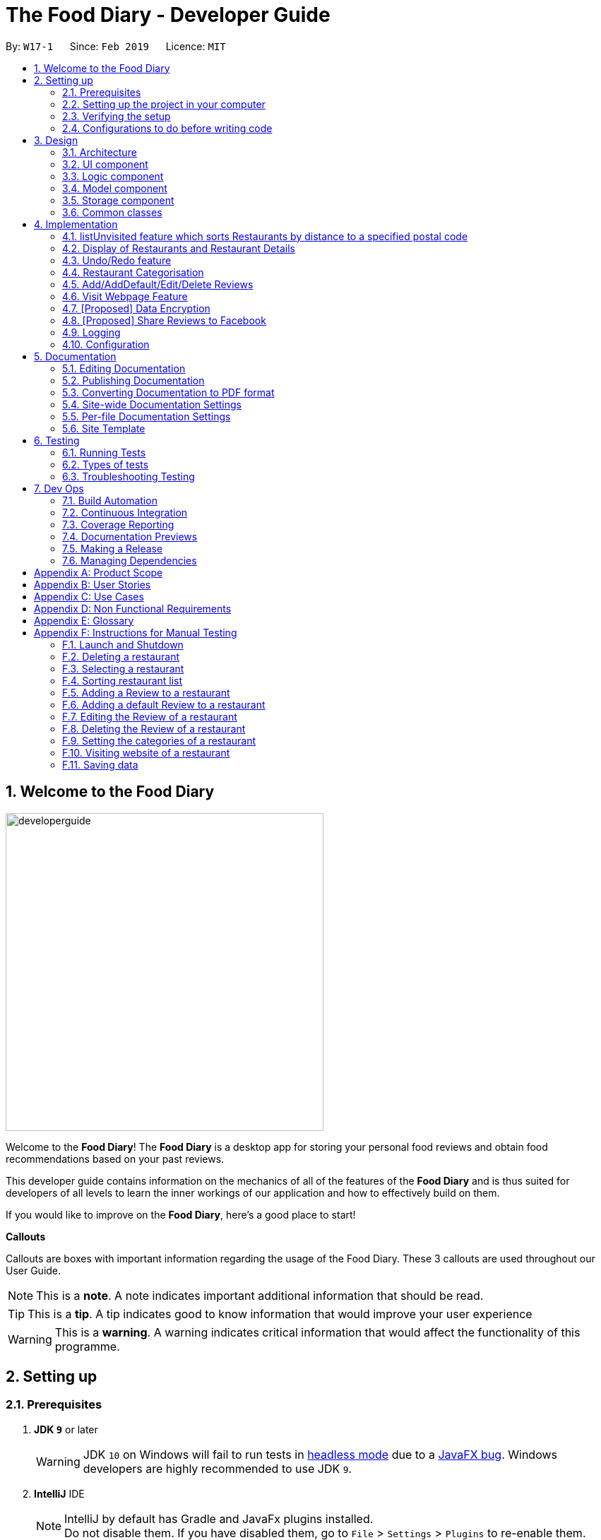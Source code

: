 = The Food Diary - Developer Guide
:site-section: DeveloperGuide
:toc:
:toc-title:
:toc-placement: preamble
:sectnums:
:imagesDir: images
:stylesDir: stylesheets
:xrefstyle: full
ifdef::env-github[]
:tip-caption: :bulb:
:note-caption: :information_source:
:warning-caption: :warning:
:experimental:
endif::[]
:repoURL: https://github.com/cs2103-ay1819s2-w17-1/main

By: `W17-1`      Since: `Feb 2019`      Licence: `MIT`

== Welcome to the Food Diary

image::developerguide.png[float=right, width="450"]
Welcome to the *Food Diary*! The *Food Diary* is a desktop app for storing your personal food reviews and obtain food recommendations based on your past reviews.

This developer guide contains information on the mechanics of all of the features of the *Food Diary* and is thus suited for developers of all levels to learn the inner workings of our application and how to effectively build on them.

If you would like to improve on the *Food Diary*, here's a good place to start!

**Callouts**

Callouts are boxes with important information regarding the usage of the Food Diary. These 3 callouts are used throughout our User Guide.
[NOTE]
This is a *note*. A note indicates important additional information that should be read.

[TIP]
This is a *tip*. A tip indicates good to know information that would improve your user experience

[WARNING]
This is a *warning*. A warning indicates critical information that would affect the functionality of this programme.

== Setting up

=== Prerequisites

. *JDK `9`* or later
+
[WARNING]
JDK `10` on Windows will fail to run tests in <<UsingGradle#Running-Tests, headless mode>> due to a https://github.com/javafxports/openjdk-jfx/issues/66[JavaFX bug].
Windows developers are highly recommended to use JDK `9`.

. *IntelliJ* IDE
+
[NOTE]
IntelliJ by default has Gradle and JavaFx plugins installed. +
Do not disable them. If you have disabled them, go to `File` > `Settings` > `Plugins` to re-enable them.


=== Setting up the project in your computer

. Fork this repo, and clone the fork to your computer
. Open IntelliJ (if you are not in the welcome screen, click `File` > `Close Project` to close the existing project dialog first)
. Set up the correct JDK version for Gradle
.. Click `Configure` > `Project Defaults` > `Project Structure`
.. Click `New...` and find the directory of the JDK
. Click `Import Project`
. Locate the `build.gradle` file and select it. Click `OK`
. Click `Open as Project`
. Click `OK` to accept the default settings
. Open a console and run the command `gradlew processResources` (Mac/Linux: `./gradlew processResources`). It should finish with the `BUILD SUCCESSFUL` message. +
This will generate all resources required by the application and tests.
. Open link:{repoURL}/src/main/java/seedu/address/ui/MainWindow.java[`MainWindow.java`] and check for any code errors
.. Due to an ongoing https://youtrack.jetbrains.com/issue/IDEA-189060[issue] with some of the newer versions of IntelliJ, code errors may be detected even if the project can be built and run successfully
.. To resolve this, place your cursor over any of the code section highlighted in red. Press kbd:[ALT + ENTER], and select `Add '--add-modules=...' to module compiler options` for each error
. Repeat this for the test folder as well (e.g. check link:{repoURL}/src/test/java/seedu/address/ui/HelpWindowTest.java[`HelpWindowTest.java`] for code errors, and if so, resolve it the same way)

=== Verifying the setup

. Run the `seedu.address.MainApp` and try a few commands
. <<Testing,Run the tests>> to ensure they all pass.

=== Configurations to do before writing code

==== Configuring the coding style

This project follows https://github.com/oss-generic/process/blob/master/docs/CodingStandards.adoc[oss-generic coding standards]. IntelliJ's default style is mostly compliant with ours but it uses a different import order from ours. To rectify,

. Go to `File` > `Settings...` (Windows/Linux), or `IntelliJ IDEA` > `Preferences...` (macOS)
. Select `Editor` > `Code Style` > `Java`
. Click on the `Imports` tab to set the order

* For `Class count to use import with '\*'` and `Names count to use static import with '*'`: Set to `999` to prevent IntelliJ from contracting the import statements
* For `Import Layout`: The order is `import static all other imports`, `import java.\*`, `import javax.*`, `import org.\*`, `import com.*`, `import all other imports`. Add a `<blank line>` between each `import`

Optionally, you can follow the <<UsingCheckstyle#, UsingCheckstyle.adoc>> document to configure Intellij to check style-compliance as you write code.

==== Updating documentation to match your fork

After forking the repo, the documentation will still have the SE-EDU branding and refer to the `se-edu/addressbook-level4` repo.

If you plan to develop this fork as a separate product (i.e. instead of contributing to `se-edu/addressbook-level4`), you should do the following:

. Configure the <<Docs-SiteWideDocSettings, site-wide documentation settings>> in link:{repoURL}/build.gradle[`build.gradle`], such as the `site-name`, to suit your own project.

. Replace the URL in the attribute `repoURL` in link:{repoURL}/docs/DeveloperGuide.adoc[`DeveloperGuide.adoc`] and link:{repoURL}/docs/UserGuide.adoc[`UserGuide.adoc`] with the URL of your fork.

==== Setting up CI

Set up Travis to perform Continuous Integration (CI) for your fork. See <<UsingTravis#, UsingTravis.adoc>> to learn how to set it up.

After setting up Travis, you can optionally set up coverage reporting for your team fork (see <<UsingCoveralls#, UsingCoveralls.adoc>>).

[NOTE]
Coverage reporting could be useful for a team repository that hosts the final version but it is not that useful for your restaurantal fork.

Optionally, you can set up AppVeyor as a second CI (see <<UsingAppVeyor#, UsingAppVeyor.adoc>>).

[NOTE]
Having both Travis and AppVeyor ensures your App works on both Unix-based platforms and Windows-based platforms (Travis is Unix-based and AppVeyor is Windows-based)

==== Getting started with coding

When you are ready to start coding,

1. Get some sense of the overall design by reading <<Design-Architecture>>.
2. Take a look at <<GetStartedProgramming>>.

== Design

[[Design-Architecture]]
=== Architecture

.Architecture Diagram
image::Architecture.png[width="600"]

The *_Architecture Diagram_* given above explains the high-level design of the App. Given below is a quick overview of each component.

[TIP]
The `.pptx` files used to create diagrams in this document can be found in the link:{repoURL}/docs/diagrams/[diagrams] folder. To update a diagram, modify the diagram in the pptx file, select the objects of the diagram, and choose `Save as picture`.

`Main` has only one class called link:{repoURL}/src/main/java/seedu/address/MainApp.java[`MainApp`]. It is responsible for,

* At app launch: Initializes the components in the correct sequence, and connects them up with each other.
* At shut down: Shuts down the components and invokes cleanup method where necessary.

<<Design-Commons,*`Commons`*>> represents a collection of classes used by multiple other components.
The following class plays an important role at the architecture level:

* `LogsCenter` : Used by many classes to write log messages to the App's log file.

The rest of the App consists of four components.

* <<Design-Ui,*`UI`*>>: The UI of the App.
* <<Design-Logic,*`Logic`*>>: The command executor.
* <<Design-Model,*`Model`*>>: Holds the data of the App in-memory.
* <<Design-Storage,*`Storage`*>>: Reads data from, and writes data to, the hard disk.

Each of the four components

* Defines its _API_ in an `interface` with the same name as the Component.
* Exposes its functionality using a `{Component Name}Manager` class.

For example, the `Logic` component (see the class diagram given below) defines it's API in the `Logic.java` interface and exposes its functionality using the `LogicManager.java` class.

.Class Diagram of the Logic Component
image::LogicClassDiagram.png[width="800"]

[discrete]
==== How the architecture components interact with each other

The _Sequence Diagram_ below shows how the components interact with each other for the scenario where the user issues the command `delete 1`.

.Component interactions for `delete 1` command
image::SDforDeleteRestaurant.png[width="800"]

The sections below give more details of each component.

[[Design-Ui]]
=== UI component

.Structure of the UI Component
image::UiClassDiagramV1.3.png[width="800"]

*API* : link:{repoURL}/src/main/java/seedu/address/ui/Ui.java[`Ui.java`]

The UI consists of a `MainWindow` that is made up of parts e.g.`CommandBox`, `ResultDisplay`, `RestaurantListPanel`, `StatusBarFooter`, `BrowserPanel`, `ReviewListPanel`, etc. All these, including the `MainWindow`, inherit from the abstract `UiPart` class.

The `UI` component uses JavaFx UI framework. The layout of these UI parts are defined in matching `.fxml` files that are in the `src/main/resources/view` folder. For example, the layout of the link:{repoURL}/src/main/java/seedu/address/ui/MainWindow.java[`MainWindow`] is specified in link:{repoURL}/src/main/resources/view/MainWindow.fxml[`MainWindow.fxml`]

The `UI` component,

* Executes user commands using the `Logic` component.
* Listens for changes to `Model` data so that the UI can be updated with the modified data.

[[Design-Logic]]
=== Logic component

[[fig-LogicClassDiagram]]
.Structure of the Logic Component
image::LogicClassDiagram.png[width="800"]

*API* :
link:{repoURL}/src/main/java/seedu/address/logic/Logic.java[`Logic.java`]

.  `Logic` uses the `AddressBookParser` class to parse the user command.
.  This results in a `Command` object which is executed by the `LogicManager`.
.  The command execution can affect the `Model` (e.g. adding a restaurant).
.  The result of the command execution is encapsulated as a `CommandResult` object which is passed back to the `Ui`.
.  In addition, the `CommandResult` object can also instruct the `Ui` to perform certain actions, such as displaying help to the user.

Given below is the Sequence Diagram for interactions within the `Logic` component for the `execute("delete 1")` API call.

.Interactions Inside the Logic Component for the `delete 1` Command
image::DeleteRestaurantSdForLogic.png[width="800"]

[[Design-Model]]
=== Model component

.Structure of the Model Component
image::ModelClassDiagramV1.3.png[width="800"]

*API* : link:{repoURL}/src/main/java/seedu/address/model/Model.java[`Model.java`]

The `Model`,

* stores a `UserPref` object that represents the user's preferences.
* stores the Food Diary data.
* exposes an unmodifiable `ObservableList<Restaurant>` that can be 'observed' e.g. the UI can be bound to this list so that the UI automatically updates when the data in the list change.
* does not depend on any of the other three components.

[NOTE]
As a more OOP model, we can store a `Tag` list in `Food Diary`, which `Restaurant` can reference. This would allow `Food Diary` to only require one `Tag` object per unique `Tag`, instead of each `Restaurant` needing their own `Tag` object. An example of how such a model may look like is given below. +
 +
image:ModelClassBetterOopDiagram.png[width="800"]

[[Design-Storage]]
=== Storage component

.Structure of the Storage Component
image::StorageClassDiagramV1.2.png[width="800"]

*API* : link:{repoURL}/src/main/java/seedu/address/storage/Storage.java[`Storage.java`]

The `Storage` component,

* can save `UserPref` objects in json format and read it back.
* can save the Food Diary data in json format and read it back.

[[Design-Commons]]
=== Common classes

Classes used by multiple components are in the `seedu.addressbook.commons` package.

== Implementation

This section describes some noteworthy details on how certain features are implemented.


// tag::listUnvisitedDG[]
=== listUnvisited feature which sorts Restaurants by distance to a specified postal code
==== Current Implementation
The `listUnvisited` feature accepts a postal code as user input and displays restaurants without reviews nearest to the user's inputted postal code.

The implementation of this feature can be broken down into 3 main components.

*1) Storage Component*

*2) Model Component*

*3) Logic Component*

The implementations of these components will be discussed below.


*[.underline]#1. Storage Component#*

The `Storage` component's function is to serialise the JSON data file `PostalData.json`, which contains the x and y-coordinates of every postal code in Singapore as of 13/03/2019.
The data is serialised into `JsonSerializablePostalData` which contains a `List` of `JsonAdaptedPostalData`.
This data can be retrieved through the `StorageManager#getPostalData()` method.

[NOTE]
In order to update the PostalData.json, you can run the script found https://github.com/chanqingzhou/postalDataScript[here].


*[.underline]#2. Model Component#*

The `Model` component's function is to allow the retrieval of the `PostalData` of a specific postal code.
It contains a `PostalDataSet` which contains a `HashMap` of `String` representing the postal code mapped to the corresponding `PostalData`.
This contains the x and y-coordinates of the corresponding postal code.
The retrieval is done through the `PostalDataSet#getPostalData(int postal)` method.
`PostalDataSet` is obtained through the `Model#getPostalDataSet()` interface.


*[.underline]#3.Logic Component#*

The `Logic` component consists of two key sub-components, the `Command` component and the `Comparator` component.
The `Command` component parses the user input into a `Postal` and then checks if the `Postal` is within the `PostalDataSet`.
If the postal code provided is not within `PostalDataSet`, the `ListUnvisitedCommand` will simply filter out unreviewed restaurants.
Otherwise, if the postal code is valid, it will create a new `SortDistanceComparator<Restaurant>` class with the postal code and `PostalDataSet` inputted as the parameters.
This `SortDistanceComparator` is then passed to the `Model` class to sort the `SortedList` which encapsulates the `FilteredList`.
This sequence is illustrated in the activity diagram below.

image::ListUnvisitedLogicActivityDiagram.png[width="800"]

The `SortDistanceComparator<Restaurant>` class sorts the `Restaurant` based on the distance to the user's inputted postal code.
It does this by first querying the `PostalData` of the postal code of the `Restaurant` from `PostalDataSet` then
calculating the distance from the user inputted postal code.
This result is then stored within the `Comparator` class.
[NOTE]
If a `Restaurant` 's postal code is not in `PostalDataSet`, the distance will be set to `Double.MAX_VALUE`.
This implies that this `Restaurant` will appear at the bottom of the `SortedList`.


Given below is an example usage scenario and how 3 components behaves at each step.

Step 1. The user launches the application for the first time. The `PostalDataSet` will be initialised with data from `PostalData.json`
through the `Storage` component.

Step 2. The user calls `listUnvisited po/267951`. The `listUnvisitedCommand` class will be initialised.
A new `SortDistanceComparator` will be created by the
`listUnvisitedCommand` class containing the `PostalData` of '267951'.
The command will then call the method `Model#filterAndSort(Predicate PREDICATE_SHOW_UNVISITED_RESTAURANTS, Comparator sortBy).`
[NOTE]
If the postal code provided by the user is invalid, there will be no change in ordering of the `Restaurant`. The list of `Restaurant` will be filtered to only show `Restaurant` without any `Review`.


Step 3. The `Model#filterAndSortByLocation()` will first filter the `filterList` to show all `Restaurants` with zero reviews.

Step 4. The `sortedList` which encapsulates the `filteredList` will then be sorted based on the `Comparator`
provided to show the nearest `Restaurants` with zero review.

The following sequence diagram summarizes what happens when the user executes a listUnvisited Command.

image::ListUnvisitedSequenceDiagram.png[width="800"]

==== Design Considerations

===== Aspect: How is location data accessed for each postal code?

* **Alternative 1 (current choice):** Preload the data from a json file
** Pros: Internet Service is not required.
** Cons: May have performance issues in terms of memory usage.
* **Alternative 2:** Making a API call to an external library e.g.Google API
** Pros: Will use less memory and will always be updated and accurate.
** Cons: Internet Service is required for the usage of the feature.

===== Aspect: Accessing of local postal data

* **Alternative 1 (current choice):** `PostalData` is retrieved for each `Restaurant` by the `Comparator`.
** Pros: Easy to implement.
** Cons: Increased coupling between `Logic` and `Model`. There might also be performance issues.
* **Alternative 2:** Using the x and y coordinates as a field in the Restaurant class
** Pros: Repeated calls to retrieve the `PostalData` from `PostalDataSet` is not required.
** Cons: If incorrect postal data is provided, the incorrect x and y coordinates will be written to the data file. This may be difficult to correct.
// end::listUnvisitedDG[]

// tag::selectSortDG[]
=== Display of Restaurants and Restaurant Details

In order to enhance user's experience in the Food Diary, the `select` feature is enhanced and a new `sort` feature is implemented.
These two features complete the diary aspect of the application by generating total visits and average ratings from the user's own reviews and allowing users to sort the restaurants to see their favourite ones.
This section describes the implementation of these two features.

==== Select Feature

The `select` feature displays a restaurant's summary and reviews when it is selected.
The restaurant's summary is made up its generated data, the average rating and total visits, which are calculated from the reviews of a restaurant in the `Summary` class.

===== Current Implementation
The `select` feature is a pre-existing one from AddressBook Level 4.
The enhancement made is to display greater quantity and quality of restaurant information upon selection.

You can refer to _Figure 1_ to see the chain of activities that happen when the `select` command is executed.

image::SelectActivityDiagram.png[width="800"]
_Figure 1. Activity Diagram for `select` command_

The majors components involved in the implementation of this feature are the `FoodDiaryParser`, `SelectCommandParser` and `SelectCommand` classes. Their role in this implementation will be expounded on below.

The following describes how the `select` mechanism behaves at each step:

Step 1. The user executes `select INDEX` command, whereby `INDEX` is a positive integer within the range of indexes in the filtered restaurant list.

Step 2. The `FoodDiaryParser` parses the user's input and constructs a `SelectCommandParser` object, which then parses the input index into an `Index` object and constructs a `SelectCommand` object.

Step 3. The `SelectCommand` is executed and calls on `Model#setSelectedRestaurant()` to set the selected restaurant to be the restaurant with the target `Index` in the current filtered restaurant list.

Step 4. The listeners in the `RestaurantSummaryPanel` and `ReviewListPanel` pick up the new value of the selected restaurant and loads the restaurant's summary and reviews respectively onto the GUI.
The `RestaurantSummaryPanel` does so by calling its own `RestaurantSummaryPanel#loadSummary()` operation, which retrieves the selected restaurant's attributes such as `Summary`, and through it,
the restaurant's `avgRating` and `totalVisit`.

[NOTE]
A restaurant with no reviews is indicated with `totalVisits` = 0 and `avgRating` = -1. The number -1 is chosen as all user input `Ratings` can only be a number between [0,5], thus -1 is a clear
indication that there is no `avgRating` for the particular restaurant. This then allows a clear check that `avgRating` field displayed in the UI should be `N.A.`.

[NOTE]
There is no state change to the Food Diary as the `select` command only selects a restaurant from the current `FilteredList` of restaurants.
As such, this command cannot be undone or redone through the `undo` and `redo` commands respectively.

You can refer to _Figure 2_ for a better idea of the internal implementation flow when a `select` command is executed.

image::SelectSequenceDiagram.png[width="800"]
_Figure 2. Sequence Diagram for `select` command_

===== Design Considerations

Two guiding design patterns are applied to this feature:

- The Facade design pattern is used to allow access to `avgRating` and `totalVisit` of a `Restaurant` only through its `Summary` class.

- The Observer pattern is also applied in the UI component as the `RestaurantSummaryPanel` and `ReviewListPanel` gets updated automatically once the selected restaurant is changed.

====== Aspect: How to structure the Summary in the UI

* Alternative 1 (Current Choice): Implement `Summary` as a class in the `Restaurant` package

|=====================
| Pros | Applies Observer pattern and reduces duplicate code as calculation of `avgRating` only has to be done once in `Summary` class for it to be displayed on both `RestaurantCard` and `RestaurantSummaryPanel`
| Cons | Results in coupling as it introduces dependency of `Summary` on `Review` class.
|=====================

* Alternative 2: Implement `Summary` as a UI component that listens to changes in the Review of the Restaurant

|=========
| Pros | Reduces dependency within Model component.
| Cons | Increases duplicate code as `avgRating` of a Restaurant's `Summary` is displayed in both the `RestaurantCard` and `RestaurantSummaryPanel` and will thus have to be calculated twice.
|=========


==== Sort Feature

The `sort` feature allows users to sort the restaurants in the Food Diary in ascending or descending order of ratings, and even limit the number of top/bottom ranked Restaurants shown.

===== Current Implementation
The command format is `sort [or/ORDER] [l/LIMIT]` with optional `ORDER` and `LIMIT` parameters.
By default, the restaurants would be sorted in descending order of ratings with no limit applied.

You can refer to _Figure 3_ below for a better understanding of the activity flow of the `sort` command.

image::SortActivityDiagram.png[width="800"]
_Figure 3. Activity Diagram for `sort` command_

The majors components involved in the implementation of this feature are:

- `FoodDiaryParser`, which parses the user's input and constructs a `SelectCommandParser`, which then parses the input into `Order` and `Limit` and constructs a `SortCommand`.

- `SortRating`, which implements Comparator<Restaurant> and serves as a comparator to sort the restaurants in the Food Diary by its `avgRating`.
To construct this comparator, an `Order` has to be passed in to determine whether `SortRating#compare()` will be indicating ascending or descending order.

- `SortCommand`, contains 2 sub-classes, `Order` and `Limit`, which are used for the construction of `SortCommand`.
`SortCommand` is where the `SortRating` comparator is constructed and passed into the `Model#sortRestaurantList()` operation. The filtering of the sorted list to the `Limit`, if present, also takes place here.


The following shows how the sort mechanism behaves at each step.

Step 1. The user executes `sort [or/ORDER] [l/LIMIT]` command.

Step 2. The `FoodDiaryParser` parses the user's input and constructs a `SortCommandParser` object, which then parses the inputs into `Order` and `Limit` objects, and constructs a `SortCommand` object using the `Order` and `Limit` constructed.

[NOTE]
If there is no order in the user's input, the default `Order` will be constructed using the String `"DES"`.

[NOTE]
If there is no limit in the user's input, an `Optional.empty()` object will be used in place of `Limit` in the construction of a `SortCommand` object.

Step 3. The `SortCommand` is executed.

- Step 3.1. A `SortRating` comparator is constructed and `Model#sortRestaurantList()` call to sort the list of restaurants in the Food Diary.

- Step 3.2. If `Limit` is present, `SortCommand#filterToLimit()` is called to get a `uniqueRatings` list from `Model#getUniqueRatings()` to get the borderline of the `avgRatings` to be included in the filtered list.
A predicate containing the borderline `avgRating` is then created and passed into `Model#updateFilteredRestaurantList()` to filter the sorted restaurant list. Else, if `Limit` is not present, the predicate passed
into `Model#updateFilteredRestaurantList()` to display all restaurants.

Step 4. The sorted restaurant list is then stored in the Food Diary via `Model#commitFoodDiary()`.

You can refer to _Figure 4_ below for a more detailed idea of how `sort` command is implemented internally.

image::SortSequenceDiagram.png[width="800"]
_Figure 4. Sequence Diagram for `sort` command_


===== Design Considerations

====== Aspect: How to apply the `Limit`

* **Alternative 1 (current choice):** Let the `Limit` denote the number of ranks of restaurants to be displayed
|=====================
| Pros | Accurately shows the top/bottom ranked restaurants.
| Cons | More expensive operations required to limit ranks of restaurants as a unique ratings list has to be stored to get the limited ranks.
|=====================

* **Alternative 2:** Let the `Limit` denote the number of restaurants to be displayed
|=====================
| Pros | More intuitive to users.
| Cons | Does not provide an accurate depiction of top/bottom restaurants as multiple restaurants with the same ratings may not be displayed.
|=====================

====== Aspect: Whether to sort the restaurants in the Food Diary permanently or temporarily

* **Alternative 1 (current choice):** Sort the restaurants permanently by saving the state of the Food Diary after command execution in `Model#commitFoodDiary()`
|=====================
| Pros | More intuitive to users as they can undo the `sort` command and return to the previous state of the Food Diary.
| Cons | Uses more memory as the sorted list will be stored as a version of the Food Diary.
|=====================

* **Alternative 2:** Sort the restaurants temporarily by encapsulating `FilteredList` in a `SortedList`
|=====================
| Pros | Easy to implement.
| Cons | Might be jarring to users as the sorted state of the Food Diary would not be saved upon leaving the application and there is no way for the user to
         return to his/her originally ordered list of restaurants within the same window of use.
|=====================

// end::selectSortDG[]


=== Undo/Redo feature
==== Current Implementation

The undo/redo mechanism is facilitated by `VersionedAddressBook`.
It extends `AddressBook` with an undo/redo history, stored internally as an `addressBookStateList` and `currentStatePointer`.
Additionally, it implements the following operations:

* `VersionedAddressBook#commit()` -- Saves the current address book state in its history.
* `VersionedAddressBook#undo()` -- Restores the previous address book state from its history.
* `VersionedAddressBook#redo()` -- Restores a previously undone address book state from its history.

These operations are exposed in the `Model` interface as `Model#commitAddressBook()`, `Model#undoAddressBook()` and `Model#redoAddressBook()` respectively.

Given below is an example usage scenario and how the undo/redo mechanism behaves at each step.

Step 1. The user launches the application for the first time. The `VersionedAddressBook` will be initialized with the initial address book state, and the `currentStatePointer` pointing to that single address book state.

image::UndoRedoStartingStateListDiagram.png[width="800"]

Step 2. The user executes `delete 5` command to delete the 5th restaurant in the address book. The `delete` command calls `Model#commitAddressBook()`, causing the modified state of the address book after the `delete 5` command executes to be saved in the `addressBookStateList`, and the `currentStatePointer` is shifted to the newly inserted address book state.

image::UndoRedoNewCommand1StateListDiagram.png[width="800"]

Step 3. The user executes `add n/David ...` to add a new restaurant. The `add` command also calls `Model#commitAddressBook()`, causing another modified address book state to be saved into the `addressBookStateList`.

image::UndoRedoNewCommand2StateListDiagram.png[width="800"]

[NOTE]
If a command fails its execution, it will not call `Model#commitAddressBook()`, so the address book state will not be saved into the `addressBookStateList`.

Step 4. The user now decides that adding the restaurant was a mistake, and decides to undo that action by executing the `undo` command. The `undo` command will call `Model#undoAddressBook()`, which will shift the `currentStatePointer` once to the left, pointing it to the previous address book state, and restores the address book to that state.

image::UndoRedoExecuteUndoStateListDiagram.png[width="800"]

[NOTE]
If the `currentStatePointer` is at index 0, pointing to the initial address book state, then there are no previous address book states to restore. The `undo` command uses `Model#canUndoAddressBook()` to check if this is the case. If so, it will return an error to the user rather than attempting to perform the undo.

The following sequence diagram shows how the undo operation works:

image::UndoRedoSequenceDiagram.png[width="800"]

The `redo` command does the opposite -- it calls `Model#redoAddressBook()`, which shifts the `currentStatePointer` once to the right, pointing to the previously undone state, and restores the address book to that state.

[NOTE]
If the `currentStatePointer` is at index `addressBookStateList.size() - 1`, pointing to the latest address book state, then there are no undone address book states to restore. The `redo` command uses `Model#canRedoAddressBook()` to check if this is the case. If so, it will return an error to the user rather than attempting to perform the redo.

Step 5. The user then decides to execute the command `list`. Commands that do not modify the address book, such as `list`, will usually not call `Model#commitAddressBook()`, `Model#undoAddressBook()` or `Model#redoAddressBook()`. Thus, the `addressBookStateList` remains unchanged.

image::UndoRedoNewCommand3StateListDiagram.png[width="800"]

Step 6. The user executes `clear`, which calls `Model#commitAddressBook()`. Since the `currentStatePointer` is not pointing at the end of the `addressBookStateList`, all address book states after the `currentStatePointer` will be purged. We designed it this way because it no longer makes sense to redo the `add n/David ...` command. This is the behavior that most modern desktop applications follow.

image::UndoRedoNewCommand4StateListDiagram.png[width="800"]

The following activity diagram summarizes what happens when a user executes a new command:

image::UndoRedoActivityDiagram.png[width="650"]

==== Design Considerations

===== Aspect: How undo & redo executes

* **Alternative 1 (current choice):** Saves the entire address book.
** Pros: Easy to implement.
** Cons: May have performance issues in terms of memory usage.
* **Alternative 2:** Individual command knows how to undo/redo by itself.
** Pros: Will use less memory (e.g. for `delete`, just save the restaurant being deleted).
** Cons: We must ensure that the implementation of each individual command are correct.

===== Aspect: Data structure to support the undo/redo commands

* **Alternative 1 (current choice):** Use a list to store the history of address book states.
** Pros: Easy for new Computer Science student undergraduates to understand, who are likely to be the new incoming developers of our project.
** Cons: Logic is duplicated twice. For example, when a new command is executed, we must remember to update both `HistoryManager` and `VersionedAddressBook`.
* **Alternative 2:** Use `HistoryManager` for undo/redo
** Pros: We do not need to maintain a separate list, and just reuse what is already in the codebase.
** Cons: Requires dealing with commands that have already been undone: We must remember to skip these commands. Violates Single Responsibility Principle and Separation of Concerns as `HistoryManager` now needs to do two different things.
// end::undoredo[]

// tag::categorisation[]
=== Restaurant Categorisation

Restaurants can be classified using categories. Each restaurant can have each of the optional categories defined.
Currently, 3 different types of categories are implemented in v1.4: `Cuisine`, `Occasion` and `Price Range`.

==== Current Implementation

Restaurant Categorisation is mainly implemented using the following commands:

* `setCategories` -- sets the different categories of the restaurant using its respective prefixes.
* `filter` -- filters out restaurants using keywords matching that of its categories.

All supported categories are defined in the `seedu.address.model.restaurant.categories` package. A Facade design pattern
is used to allow access to individual `Cuisine`, `Occasion` and `PriceRange` categories through the `Categories` class.

_Figure 1_ below shows the chain of events when setting categories of a restaurant with the setCategories command:

image::SetCategoriesActivityDiagram.png[width="800"]
_Figure 1: setCategories Activity Diagram_

The following elaborates in detail on how the setCategories mechanism behaves at each step:

Step 1: User starts keying in the command into the command box. Once prefixes for either `Cuisine`, `Occasion` or `Price Range`
are detected, suggestions for that Category type are retrieved by `CategoriesAutoCompleteTextField` and populated in the appearing
context menu.

Step 2: User finishes typing and submits command for execution. The keyed-in text is sent to the `Food Diary Parser` to be parsed
into a `SetCategoriesCommand` object. The `SetCategoriesCommand` object contains the categories parsed from the text encapsulated
in a `Categories` object as well as the target `Index`.

Step 3: The `SetCategoriesCommand` is executed by calling `SetCategoriesCommand#execute()`. The target restaurant is retrieved
from `Model` via `Model#getFilteredRestaurantList()`. The categories of the target restaurant are merged by calling
`Categories#merge()` and the result is used to create a new restaurant, with all other restaurant data preserved.
The new restaurant is then updated into the Food Diary via `Model#commitFoodDiary()`.

You can refer to _Figure 2_ below to get a better understanding of how a typical valid setCategories command
executes internally.

image::SetCategoriesSequenceDiagram.png[width="1000"]
_Figure 2: setCategories Sequence Diagram_

==== Design Considerations

You can find out more about why certain areas of the feature are implemented a certain way here. Other possible
alternatives are also considered and reasons as to why they were not chosen are also explained here.

===== How a restaurant's Price Range is categorised

This section discusses the different ways price ranges could have been categorised.

* Alternative 1: Use dollar signs to represent price (Current implementation)

|=====================
| Pros | It is easier for the user to type and also visually clearer to the viewer
| Cons | Restricts the range of price between one and five
|=====================

* Alternative 2: Use words such as `cheap`, `expensive` to represent price range

|=========
| Pros | User has complete freedom as to how they want to key in the price range
| Cons | Lacks proper structure, not very intuitive to the viewer if the user keys in something that does not make sense
|=========

I chose Alternative 1 because it offers a better user experience. Users just need to type in a few characters.
It also ensures that all restaurants' price ranges are visually consistent.

===== How categories are added and edited

This section discusses how categories could have been handled.

* Alternative 1: Use one single command to add and edit, only overriding the present categories keyed in (Current implementation)

|=====================
| Pros | User does not need to remember multiple commands to set categories.
| Cons | Users are restricted to the preset types of categories they can set.
|=====================

* Alternative 2: Use separate commands for add and edit

|=====================
| Pros | User can add their own types of categories.
| Cons | User needs to remember which restaurants do not have categories added yet, else add or edit commands might fail.
|=====================

I chose Alternative 1 because there are not many categories a restaurant can have. By having one command to set any category,
users only need to remember one command, hence it is more intuitive for the user.

// end::categorisation[]

// tag::reviewcommandsdg[]

=== Add/AddDefault/Edit/Delete Reviews

Reviews are a core feature of the application. Each review is specific to a restaurant, and represents one visit/experience at that particular restaurant. This section describes the implementation of the functions dealing with creating, modifying and modifying reviews. There is also an enhancement in the form of adding default reviews which will be elaborated on.

==== Add Reviews

This command adds a review to a restaurant specified by the `INDEX` argument.

Command format: `addReview INDEX re/(ENTRY) rr/(RATING)`

===== Current Implementation

The functionality of the addReview command can be better understood with the following activity diagram:

image::AddReviewActivityDiagram.png[width="500"]

The execution of this command involves:

Step 1. Retrieving the last shown list from the `Model` and retrieving the restaurant indicated by the index from the last shown list.

Step 2. Creating a new list of reviews that copies everything from the original restaurant's list of reviews and inserting the new review into the list and creating a new restaurant object with the new list.

Step 3. Replacing the original restaurant with the new restaurant object in the model.

Refer to the sequence diagram below for an illustration of how this command is executed.

image::AddReviewSequenceDiagram.png[width="750"]

===== Design considerations
Plausible alternative implementations to the functionality are discussed in this section to illustrate the thought process and rationale behind our design decisions. You may wish to consider these ideas when further developing this application.

* Alternative 1: Add reviews directly to the same restaurant object's list rather than creating a new restaurant by object copy
|=====================
| Pros | Less expensive operation to simply modify the same objects list of reviews
| Cons | Requires modification of the `Restaurant` class to include a setter method for reviews and increases the risk of unauthorised modification of restaurant data.
|=====================

==== AddDefault Reviews

This is a command to add pre-defined reviews with a shorter and simpler syntax. It is especially useful for people in a rush and who do not wish to enter the whole review.

Users need only specify the `INDEX` of the restaurant they want to add the review to, and a `NUMBER` representing the default review they wish to leave. For example, "addR 1 2" will add the default review of rating 2 to the 1st restaurant on the list.

Command format: `addR INDEX NUMBER`

===== Current Implementation

The Food Diary currently supports 5 default reviews, each corresponding to a rating from 1-5 inclusive. Do have a look at the User Guide for these 5 entries!

The review `Entry`, which is composed of a String value, will be taken from the `AddDefaultReviewUtil` class. The review `Rating` used is the indicated `NUMBER` in the command. A new `Review` object is created from these two attributes and added.

===== Design Considerations

This alternative was considered as well:

* Alternative 1: Adding a review directly from the new `AddDefaultReviewCommand` instead of creating an `AddReviewCommand`

|=====================
| However, this violates the DRY (Don't Repeat Yourself) Principle, as the code to add a review will be repeated.
|=====================

==== Edit Reviews

This command allows the modification of exiting reviews in the Food Diary.

Command format: `editReview INDEX [re/ENTRY] [rr/RATING]`, where `INDEX` refers to the index of the review to edit in the selected restaurant, `ENTRY` and `RATING` are optional, but at least one of the two fields must be specified.

===== Current Implementation

Do refer to the sequence diagram below for a clearer picture of the implementation of this command. Note that the interaction between the `EditReviewCommand` and the `Model` is left out as it is the same as the one in `AddReviewCommand` above.

image::EditReviewSequenceDiagram.png[width="750"]

The components involved in the execution of this command include the `FoodDiaryParser`, the `EditReviewCommandParser` and the `EditReviewCommand` class itself. The main difference from the `AddReviewCommand` is the `EditReviewDescriptor` class, which is used to store the changes for the review.

The `EditReviewDescriptor` class can contain optional fields. This is so that the command does not have to modify every field in a review and users can specify which field they would like to modify.

The steps involved in the execution of this command are:

* Step 1: Creating the `EditReviewDescriptor` based on input arguments.

* Step 2: Retrieving the currently selected restaurant from the model.

* Step 3: Creating a new restaurant based on the currently selected restaurant and the `EditReviewDescriptor`

* Step 4: Replacing the selected restaurant with the new restaurant object in the model.

===== Design Considerations


* Alternative 1: Have users input the index of the restaurant into the command instead of having to select a restaurant first

|=====================
| Considering the technical aspect, there is not much of a difference between the two implementations. However, this design decision took into account the fact that users most likely had to select the restaurant to look at the review they wish to edit before editing it. As such, it reduces the arguments input by the user, and makes use of what is likely going to happen anyways (the selection of the restaurant).
|=====================

// end::reviewcommandsdg[]

==== Delete Reviews

Similar to the command to edit reviews, execution of this command requires the user to select a restaurant from the displayed list.

Command format: `deleteReview INDEX`, where `INDEX` refers to the index of the review to be deleted from the selected restaurant.

The implementation is a combination of the add and edit review commands: the selected restaurant is copied to a new restaurant object with a new list of reviews without the review to be deleted. This new restaurant object then replaces the selected restaurant in the model.


// tag::visitweb[]
=== Visit Webpage Feature

Website can be displayed on the `BrowserPanel` with `visitWeb` command.

==== visitWeb `INDEX`
Visits website of `Restaurant` selected by user.

Restaurants contains a `Weblink` field which encapsulates the Url of the restaurant website.

[NOTE]
When restaurant is added to Food Diary with the `Add` feature, the `Weblink` added with the restaurant is checked by `WebUtil` to ensure that the `Weblink` is a Url that belongs to a website that exists.
If the protocol is absent, `WebUtil` will check if the `Weblink` uses HTTP or HTTPS protocol and append to it. This will be hidden from the user.
If there is no internet connection, `WebUtil` is unable to validate `Weblink` and Food Diary will add the restaurant without the `Weblink`.

Upon `visitWeb INDEX` command, `Weblink` of the Restaurant at the selected index will be retrieved and passed into
`BrowerPanel` of `UI` to load the website of the restaurant as a pop-up window.
Since website of restaurant might be taken down after it has been added to the restaurant, there is a need to validate the `Weblink` again before passing it to `BrowserPanel`.

The following steps illustrates the sequence to `visitWeb INDEX` command with reference to the sequence diagram below:

1. `Weblink` is retrieved from the selectedRestaurant inside `Model` component.
2. Using `WebUtil` utility class in `Commons` component, check if there is internet connection so validate and display the website.
3. If there is no internet connection, inform user.
4. Validate `Weblink` by pinging its Url and checking the HTTP response code.
5. Pass `Weblink` to `BrowserPanel` through `CommandResult` and invoke `WebView` engine to display website.

[NOTE]
HTTP response codes: +
2XX SUCCESS - Weblink is valid +
3XX REDIRECTED - Weblink redirects user to the correct Website and hence is valid +
4XX, 5XX (Error) - Weblink is invalid

The following sequence diagram shows how the visitWeb `index` works:

image::VisitWebSequenceDiagram.png[width="640"]
_Figure 1.1 Sequence diagram of visitWeb `INDEX` command_

==== visitWeb `weblink`
Visits website entered by user.
This allows user to visit website of restaurant that are not added to the Food Diary.

The difference between this command and the previous is that, the `Weblink` is directly passed into `VisitWebCommand` instead of the `INDEX` of the restaurant.
Thus, there is a need to validate this `Weblink` with the help of `WebUtil`.

The following sequence diagram shows how the visitWeb `weblink` works:

image::VisitWebUrlSequenceDiagram.png[width="640"]
_Figure 2.1 Sequence diagram of visitWeb `weblink` command_


To illustrate the level of checks done in visiting web further, the command is broken down into the following steps.

Step 1. Food Lover enters visitWeb `Weblink` command.

Step 2. Food Diary checks if the entered `Weblink` is in the correct Url form. Else, display error message and show example of the correct form of `Weblink`

Step 2. Food Diary checks if internet connection is present. If not, throw `NoInternetException` and show error message.

Step 3. Food Diary validates the weblink entered. If weblink does not exist, or it is not in the correct Url format, throw `ParseException` and show error message.

Step 4. Display website on browser window.

The following activity diagram shows the steps of visitWeb command:

image::VisitWebUrlActivityDiagram.png[width="240"]
_Figure 2.2 Activity diagram of visitWeb `weblink` command_

==== Enhancements
* Before loading the website, the `weblink` will be validated by checking it's HTTP response code.
* If response code is above 400, it suggests that the `weblink` is not found and that there is an error requesting the website if response code is above 500
* Also, a `NoInternetException` is thrown if internet is absent. This is done by pinging to a Google as a reliable web server. If application fails to get a response,
we can say that there is high chance that there is no internet connection and hence `NoInternetException` is thrown.

==== Design considerations
* To reduce coupling of `Weblink` to `AddCommandParser`, `EditCommandParsers` in `Logic`, and also `BrowserPanel` in `UI` component, a `WebUtil` class is implemented under Util of Commons component.

`WebUtil` supports the following functions:

1. `hasInternetConnection()` - Check if there is internet connection by pinging Google.

2. `isUrlValid(String url)` - Checks if the input String is a valid Url with successful response code.

3. `validateAndAppend(String url)` - Checks input Url if it uses HTTP or HTTPS protocol and append it to the Url.


// end::visitweb[]

// tag::dataencryption[]
=== [Proposed] Data Encryption

_{Explain here how the data encryption feature will be implemented}_

// end::dataencryption[]

// tag::sharereviews[]
=== [Proposed] Share Reviews to Facebook

_{Explain here how the share reviews feature will be implemented}_

// end::sharereviews[]

=== Logging

We are using `java.util.logging` package for logging. The `LogsCenter` class is used to manage the logging levels and logging destinations.

* The logging level can be controlled using the `logLevel` setting in the configuration file (See <<Implementation-Configuration>>)
* The `Logger` for a class can be obtained using `LogsCenter.getLogger(Class)` which will log messages according to the specified logging level
* Currently log messages are output through: `Console` and to a `.log` file.

*Logging Levels*

* `SEVERE` : Critical problem detected which may possibly cause the termination of the application
* `WARNING` : Can continue, but with caution
* `INFO` : Information showing the noteworthy actions by the App
* `FINE` : Details that is not usually noteworthy but may be useful in debugging e.g. print the actual list instead of just its size

[[Implementation-Configuration]]
=== Configuration

Certain properties of the application can be controlled (e.g user prefs file location, logging level) through the configuration file (default: `config.json`).

== Documentation

We use asciidoc for writing documentation.

[NOTE]
We chose asciidoc over Markdown because asciidoc, although a bit more complex than Markdown, provides more flexibility in formatting.

=== Editing Documentation

See <<UsingGradle#rendering-asciidoc-files, UsingGradle.adoc>> to learn how to render `.adoc` files locally to preview the end result of your edits.
Alternatively, you can download the AsciiDoc plugin for IntelliJ, which allows you to preview the changes you have made to your `.adoc` files in real-time.

=== Publishing Documentation

See <<UsingTravis#deploying-github-pages, UsingTravis.adoc>> to learn how to deploy GitHub Pages using Travis.

=== Converting Documentation to PDF format

We use https://www.google.com/chrome/browser/desktop/[Google Chrome] for converting documentation to PDF format, as Chrome's PDF engine preserves hyperlinks used in webpages.

Here are the steps to convert the project documentation files to PDF format.

.  Follow the instructions in <<UsingGradle#rendering-asciidoc-files, UsingGradle.adoc>> to convert the AsciiDoc files in the `docs/` directory to HTML format.
.  Go to your generated HTML files in the `build/docs` folder, right click on them and select `Open with` -> `Google Chrome`.
.  Within Chrome, click on the `Print` option in Chrome's menu.
.  Set the destination to `Save as PDF`, then click `Save` to save a copy of the file in PDF format. For best results, use the settings indicated in the screenshot below.

.Saving documentation as PDF files in Chrome
image::chrome_save_as_pdf.png[width="300"]

[[Docs-SiteWideDocSettings]]
=== Site-wide Documentation Settings

The link:{repoURL}/build.gradle[`build.gradle`] file specifies some project-specific https://asciidoctor.org/docs/user-manual/#attributes[asciidoc attributes] which affects how all documentation files within this project are rendered.

[TIP]
Attributes left unset in the `build.gradle` file will use their *default value*, if any.

[cols="1,2a,1", options="header"]
.List of site-wide attributes
|===
|Attribute name |Description |Default value

|`site-name`
|The name of the website.
If set, the name will be displayed near the top of the page.
|_not set_

|`site-githuburl`
|URL to the site's repository on https://github.com[GitHub].
Setting this will add a "View on GitHub" link in the navigation bar.
|_not set_

|`site-seedu`
|Define this attribute if the project is an official SE-EDU project.
This will render the SE-EDU navigation bar at the top of the page, and add some SE-EDU-specific navigation items.
|_not set_

|===

[[Docs-PerFileDocSettings]]
=== Per-file Documentation Settings

Each `.adoc` file may also specify some file-specific https://asciidoctor.org/docs/user-manual/#attributes[asciidoc attributes] which affects how the file is rendered.

Asciidoctor's https://asciidoctor.org/docs/user-manual/#builtin-attributes[built-in attributes] may be specified and used as well.

[TIP]
Attributes left unset in `.adoc` files will use their *default value*, if any.

[cols="1,2a,1", options="header"]
.List of per-file attributes, excluding Asciidoctor's built-in attributes
|===
|Attribute name |Description |Default value

|`site-section`
|Site section that the document belongs to.
This will cause the associated item in the navigation bar to be highlighted.
One of: `UserGuide`, `DeveloperGuide`, ``LearningOutcomes``{asterisk}, `AboutUs`, `ContactUs`

_{asterisk} Official SE-EDU projects only_
|_not set_

|`no-site-header`
|Set this attribute to remove the site navigation bar.
|_not set_

|===

=== Site Template

The files in link:{repoURL}/docs/stylesheets[`docs/stylesheets`] are the https://developer.mozilla.org/en-US/docs/Web/CSS[CSS stylesheets] of the site.
You can modify them to change some properties of the site's design.

The files in link:{repoURL}/docs/templates[`docs/templates`] controls the rendering of `.adoc` files into HTML5.
These template files are written in a mixture of https://www.ruby-lang.org[Ruby] and http://slim-lang.com[Slim].

[WARNING]
====
Modifying the template files in link:{repoURL}/docs/templates[`docs/templates`] requires some knowledge and experience with Ruby and Asciidoctor's API.
You should only modify them if you need greater control over the site's layout than what stylesheets can provide.
The SE-EDU team does not provide support for modified template files.
====

[[Testing]]
== Testing

=== Running Tests

There are three ways to run tests.

[TIP]
The most reliable way to run tests is the 3rd one. The first two methods might fail some GUI tests due to platform/resolution-specific idiosyncrasies.

*Method 1: Using IntelliJ JUnit test runner*

* To run all tests, right-click on the `src/test/java` folder and choose `Run 'All Tests'`
* To run a subset of tests, you can right-click on a test package, test class, or a test and choose `Run 'ABC'`

*Method 2: Using Gradle*

* Open a console and run the command `gradlew clean allTests` (Mac/Linux: `./gradlew clean allTests`)

[NOTE]
See <<UsingGradle#, UsingGradle.adoc>> for more info on how to run tests using Gradle.

*Method 3: Using Gradle (headless)*

Thanks to the https://github.com/TestFX/TestFX[TestFX] library we use, our GUI tests can be run in the _headless_ mode. In the headless mode, GUI tests do not show up on the screen. That means the developer can do other things on the Computer while the tests are running.

To run tests in headless mode, open a console and run the command `gradlew clean headless allTests` (Mac/Linux: `./gradlew clean headless allTests`)

=== Types of tests

We have two types of tests:

.  *GUI Tests* - These are tests involving the GUI. They include,
.. _System Tests_ that test the entire App by simulating user actions on the GUI. These are in the `systemtests` package.
.. _Unit tests_ that test the individual components. These are in `seedu.address.ui` package.
.  *Non-GUI Tests* - These are tests not involving the GUI. They include,
..  _Unit tests_ targeting the lowest level methods/classes. +
e.g. `seedu.address.commons.StringUtilTest`
..  _Integration tests_ that are checking the integration of multiple code units (those code units are assumed to be working). +
e.g. `seedu.address.storage.StorageManagerTest`
..  Hybrids of unit and integration tests. These test are checking multiple code units as well as how the are connected together. +
e.g. `seedu.address.logic.LogicManagerTest`


=== Troubleshooting Testing
**Problem: `HelpWindowTest` fails with a `NullPointerException`.**

* Reason: One of its dependencies, `HelpWindow.html` in `src/main/resources/docs` is missing.
* Solution: Execute Gradle task `processResources`.

== Dev Ops

=== Build Automation

See <<UsingGradle#, UsingGradle.adoc>> to learn how to use Gradle for build automation.

=== Continuous Integration

We use https://travis-ci.org/[Travis CI] and https://www.appveyor.com/[AppVeyor] to perform _Continuous Integration_ on our projects. See <<UsingTravis#, UsingTravis.adoc>> and <<UsingAppVeyor#, UsingAppVeyor.adoc>> for more details.

=== Coverage Reporting

We use https://coveralls.io/[Coveralls] to track the code coverage of our projects. See <<UsingCoveralls#, UsingCoveralls.adoc>> for more details.

=== Documentation Previews
When a pull request has changes to asciidoc files, you can use https://www.netlify.com/[Netlify] to see a preview of how the HTML version of those asciidoc files will look like when the pull request is merged. See <<UsingNetlify#, UsingNetlify.adoc>> for more details.

=== Making a Release

Here are the steps to create a new release.

.  Update the version number in link:{repoURL}/src/main/java/seedu/address/MainApp.java[`MainApp.java`].
.  Generate a JAR file <<UsingGradle#creating-the-jar-file, using Gradle>>.
.  Tag the repo with the version number. e.g. `v0.1`
.  https://help.github.com/articles/creating-releases/[Create a new release using GitHub] and upload the JAR file you created.

=== Managing Dependencies

A project often depends on third-party libraries. For example, Address Book depends on the https://github.com/FasterXML/jackson[Jackson library] for JSON parsing. Managing these _dependencies_ can be automated using Gradle. For example, Gradle can download the dependencies automatically, which is better than these alternatives:

[loweralpha]
. Include those libraries in the repo (this bloats the repo size)
. Require developers to download those libraries manually (this creates extra work for developers)

[[GetStartedProgramming]]
[appendix]
== Product Scope

*Target user profile*:

* Food lovers who want to record their personal food reviews and at the same time obtain personalised food recommendations based on their food review, as well as decide quickly where to eat with personalised food recommendations.

*Value proposition*: Allow all food lovers to have a centralised platform to document their food adventures and experience at each restaurant

[appendix]

// tag::userstories[]
== User Stories

Priorities: High (must have) - `* * \*`, Medium (nice to have) - `* \*`, Low (unlikely to have) - `*`

"Food lover" refers to the intended users of our application.

[cols="1%,<13%,<25%,<30%",options="header",]
|=======================================================================
|Priority |As a ... |I want to ... |So that I can...
|`* * *` |Food lover |Update or delete restaurant data conveniently |Ensure all data are up to date

|`* * *` |Food lover |Filter restaurants by cuisine |Easily refer back to specific cuisines I want to try

|`* * *` |Food lover |Filter restaurants by suitable occasion |Easily refer back for suitable dining options during special occasions

|`* * *` |Price savvy food lover |Add a price range to the restaurants I visited |Look for restaurants within budget

|`* * *` |Food lover |Switch between restaurant view and review view |Switch easily between looking for cuisine/occasion and looking for ratings/comments

|`* * *` |Food lover that is clumsy |Undo/redo any command |Quickly recover from a typo or wrong command

|`* * *` |Food lover |Update and delete reviews for a restaurant |Ensure all reviews for a restaurant are up to date

|`* *` |Food lovers with multiple devices |Export all my data and import into another device |Resume my food reviews on another device wherever I go

|`* *` |Food lover |View a summary my food adventure data |Show off to my friends the number of food places I went

|`* *` |Food lover |View restaurants ranked by ratings |Refer to my friends the restaurants I feel that are good

|`* *` |Food lover |Add restaurant based on Google search |Easily add a new restaurant

|`* *` |Food lover |Autocomplete categories I have keyed in before when setting categories|I can set categories faster

|`*` |Food lover that travels |View restaurants and reviews separately by country |Easily see relevant restaurants and reviews when I can in a certain country

|`*` |Food lover & influencer |Share my reviews on Facebook |Recommend my friends to food I’ve eaten

|`*` |Curious Food lover |Go to the restaurant’s website |Visit the restaurant’s website easily

|`*` |Food Lover |List unreviewed restaurants |Visit restaurants that I have added but yet to review
|=======================================================================
// end::userstories[]

[appendix]
== Use Cases

(For all use cases below, the *System* is the `Food Diary` and the *Actor* is the `Food Lover`, unless specified otherwise)

[discrete]
=== Use case: Adding a restaurant by Food Lover to Food Diary

*MSS*

1. Food Lover enters command to add restaurant
2. Food Diary adds restaurant
+
Use case ends.

*Extensions*

[none]
* 2a. Food Lover enters a name and location that already exists in Food Diary
[none]
** 2a1. Food Diary tells Food Lover that the restaurant already exists and asks user to enter another name and location

[discrete]
=== Use case: Adding a restaurant by Google Search by Food Lover to Food Diary

*MSS*

1. Food Lover enters command to add restaurant by Google Search
2. Food Diary adds restaurant
+
Use case ends.

*Extensions*

[none]
* 2a. Food Lover enters a name that already exists in Food Diary
[none]
** 2a1. Food Diary tells Food Lover that the restaurant already exists
** 2a2. Food Diary asks user to enter another name and location
+

[none]
* 2b. Food Diary is unable to retrieve anything from Google.
[none]
** 2b1. Food Diary tells user that retrieval of information has failed.
+
Use case ends

[discrete]
=== Use case: Deleting a restaurant from Food Diary

*MSS*

1. Food Lover enters command and index to delete restaurant
2. Food Diary deletes restaurant
+
Use case ends.

*Extensions*

[none]
* 1a. Food Lover enters an invalid index
[none]
** 1a1. Food Diary tells user that he has entered an invalid index and deletion of restaurant has failed.
+
Use case ends

[discrete]
=== Use case: Selecting a Restaurant in Food Diary

*MSS*

1. Food Lover enters command and index to select restaurant
2. Food Diary displays restaurant’s detailed information and reviews
+
Use case ends.

*Extensions*

[none]
* 1a. Food Lover enters an invalid index
[none]
** 1a1. Food Diary tells user that he has entered an invalid index and selection of restaurant has failed.

[discrete]
=== Use case: Filter Restaurants in Food Diary (cuisine, occasion, price)

*MSS*

1. Food Lover enters command, category to filter by (i.e. cuisine, occasion, price range) and keyword / price range (e.g.japanese, lunch, 5 10)
2. Food Diary displays restaurant’s that fit the filter.
+
Use case ends.

*Extensions*

[none]
* 1a. Food Lover enters an invalid category
[none]
** 1a1. Food Lover tells user that no such category exists.
+
Use case ends.

[none]
* 1b. Food Lover enters an invalid price range (i.e. 1 number / 3 numbers input)
[none]
** 1b1. Food Lover tells user that an invalid price range is entered
** 1b2. Food Lover displays the correct format to input command
+
Use case ends.

[none]
* 1c. Food Lover enters an invalid price range (i.e. 1 number / 3 numbers input)
[none]
** 1c1. Food Lover tells user that an invalid price range is entered
** 1c2. Food Lover displays the correct format to input command
+
Use case ends.

[discrete]
=== Use case: Sort Restaurants in Food Diary (rating, price)

*MSS*

1. Food Lover enters command, category to sort by (i.e. rating, price)
2. Food Diary displays restaurants according to category
+
Use case ends.

*Extensions*

[none]
* 1a. Food Lover enters an invalid category
[none]
** 1a1. Food Lover tells user that no such category exists.
+
Use case ends.

[discrete]
=== Use case: Adding a review to a Restaurant in Food Diary

*MSS*

1. Food Lover lists all restaurants
2. Food Diary displays all restaurants
3. Food Lover enters command to add review and the index of the restaurant it should be added to
4. Food Lover enters rating and comment in the command
5. Food Diary adds review to restaurant selected
+
Use case ends.

*Extensions*

[none]
* 1a. Food Lover finds restaurants by criteria
[none]
** 1a1. Food Diary displays restaurants fulfilling criteria
+
Use case resumes at step 3.

[none]
* 4a. Food Lover enters an invalid rating, such as a number out of the range of 0 - 5
[none]
** 4a1. Food Diary tells Food Lover that the rating is out of the valid range (0 - 5)
** 4a2. Food Diary asks user to enter another rating
+
Use case resumes at step 6 if rating is valid else repeat step 4a.

[discrete]
=== Use case: Deleting a review to a Restaurant in Food Diary

*MSS*

1. Food Lover lists all reviews
2. Food Diary displays all reviews in chronological order
3. Food Lover enters command to delete review and the index of the review to be deleted
4. Food Diary deletes selected review
+
Use case ends.

*Extensions*

[none]
* 1a. Food Lover lists all restaurants
[none]
** 1a1. Food Diary displays all restaurants
** 1a2. Food Lover selects the restaurant from which the reviews are to be deleted
** 1a3. Food Diary displays all reviews for the restaurant selected
+
Use case resumes at step 3.

[discrete]
=== Use case: Editing a review to a Restaurant in Food Diary

*MSS*

1. Food Lover lists all reviews
2. Food Diary displays all reviews in chronological order
3. Food Lover enters command to edit review and the index of the review to be edited
4. Food Lover enters rating and comment
5. Food Diary updates selected review
+
Use case ends.

*Extension*

[none]
* 1a. Food Lover lists all restaurants
[none]
** 1a1. Food Diary displays all restaurants
** 1a2. Food Lover selects the restaurant from which the reviews are to be deleted
** 1a3. Food Diary displays all reviews for the restaurant selected
+
Use case resumes at step 3.

[none]
* 1b. Food Lover finds restaurants by criteria
[none]
** 1b1. Food Diary displays restaurants fulfilling criteria
** 1b2. Food Lover selects the restaurant from which the reviews are to be deleted
** 1b3. Food Diary displays all reviews for the restaurant selected
+
Use case resumes at step 3.

[none]
* 4a. Food Lover enters an invalid rating, such as a number out of the range of 0 - 5
[none]
** 4a1. Food Diary tells Food Lover that the rating is out of the valid range (0 - 5)
** 4a2. Food Diary asks user to enter another rating
+
Use case resumes at step 6 if rating is valid else repeat step 4a.

[discrete]
=== Use case: Share review on Facebook

*MSS*

1. Food Lover adds a new review
2. Food Lover enters command to share review on Facebook
3. Food Diary opens Facebook login page
4. Food Lover enters Facebook login details
5. Food Lover confirms Facebook sharing
+
Use case ends.

*Extensions*

[none]
* 1a. Food Lover lists all reviews
[none]
** 1a1. Food Diary displays all reviews in chronological order
** 1a2. Food Lover enters command to share review and the index of the selected review
+
Use case resumes at step 3.

[none]
* 1b. Food Lover lists all restaurants
[none]
** 1b1. Food Diary displays all restaurants
** 1b2. Food Lover selects the restaurant from which the reviews are to be deleted
** 1b3. Food Diary displays all reviews for the restaurant selected
+
Use case resumes at step 3.

[discrete]
=== Use case: Undo / Redo command

*MSS*

1. Food Lover enters command to undo / redo
2. Food Diary undos / redos previous command, tells user that undo / redo successful.
+
Use case ends.

*Extensions*

[none]
* 1a. There is no command to undo / redo
[none]
** 1a1. Food Diary tells Food Lover that there is no command to undo / redo.
+
Use case ends.

[discrete]
=== Use case: Opening Restaurant’s website

*MSS*

1. Food Lover enters command and index of restaurant
2. Food Diary displays website to User.
+
Use case ends

*Extensions*

[none]
* 1a. Food Lover enters command and website of any restaurant
[none]
** 2a. Website is valid and Food Diary displays website
** 2b. Website is invalid and Food Diary tells Food Lover that the website he entered is invalid
+
+

[none]
* 2c. There is no website added for this restaurant
[none]
** 2c1. Food Diary tells Food Lover that there is no website for this restaurant
+
Use case ends.

// tag::useCaseDG[]
[discrete]
=== Use case: Getting unvisited restaurant recommendations

*MSS*

1. Food Lover enters command and his current postal code
2. Food Diary displays a list of restaurants ranked based on his proximity to the provided postal code.
+
Use case ends

*Extensions*

[none]
* 2a. Postal code entered is not valid.
[none]
** 2a1. Food Diary displays all the unreviewed restaurants.
+
Use case ends.
// end::useCaseDG[]

[appendix]
== Non Functional Requirements

.  Should work on any <<mainstream-os,mainstream OS>> as long as it has Java `9` or higher installed.
.  Food Lovers with fast typing speed should be able to accomplish tasks (such as adding, editing or deleting Restaurants or Reviews) with commands faster than with a mouse or GUI.
.  All application data should be stored in a human editable text file locally
.  Primary mode of input should be CLI.
.  Should not require installation to use the application

[appendix]
== Glossary

[[fooddiary]] Food Diary::
The application that users interact with.

[[foodlover]] Food Lover::
The intended users of this application

[[mainstream-os]] Mainstream OS::
Windows, Linux, Unix, OS-X

[[private-contact-detail]] Private contact detail::
A contact detail that is not meant to be shared with others

[appendix]
== Instructions for Manual Testing

Given below are instructions to test the app manually.

[NOTE]
These instructions only provide a starting point for testers to work on; testers are expected to do more _exploratory_ testing.

=== Launch and Shutdown

. Initial launch

.. Download the jar file and copy into an empty folder
.. Double-click the jar file +
   Expected: Shows the GUI with a set of sample contacts. The window size may not be optimum.

. Saving window preferences

.. Resize the window to an optimum size. Move the window to a different location. Close the window.
.. Re-launch the app by double-clicking the jar file. +
   Expected: The most recent window size and location is retained.

_{ more test cases ... }_

=== Deleting a restaurant

. Deleting a restaurant while all restaurants are listed

.. Prerequisites: List all restaurants using the `list` command. Multiple restaurants in the list.
.. Test case: `delete 1` +
   Expected: First contact is deleted from the list. Details of the deleted contact shown in the status message. Timestamp in the status bar is updated.
.. Test case: `delete 0` +
   Expected: No restaurant is deleted. Error details shown in the status message. Status bar remains the same.
.. Other incorrect delete commands to try: `delete`, `delete x` (where x is larger than the list size) _{give more}_ +
   Expected: Similar to previous.

_{ more test cases ... }_

// tag::selection[]
=== Selecting a restaurant

. Selecting a restaurant while all restaurants are listed

.. Prerequisites: List all restaurants using the `list` command. Multiple restaurants in the list.
.. Test case: `select 1` +
   Expected: First restaurant in the list is selected. Details of the selected restaurant is shown in the 2 panels next to the restaurant list panel.
.. Test case: `select 0` +
   Expected: No restaurant is selected. Error details shown in the status message.
.. Other incorrect select commands to try: `select`, `select x` (where x is larger than the list size)
   Expected: Similar to previous.

. Selecting a restaurant when `Filter` command is called

.. Prerequisites: There is at least one restaurant in the list.
.. Test case: `select 1` +
   Expected: First restaurant in the list is selected. Details of the selected restaurant is shown in the 2 panels next to the restaurant list panel.
.. Test case: `select 0` +
   Expected: No restaurant is selected. Error details shown in the status message.
.. Other incorrect select commands to try: `select`, `select x` (where x is larger than the list size) +
   Expected: Similar to previous.
// end::selection[]

// tag::sorting[]
=== Sorting restaurant list

. Sorting entire restaurant list

.. Test case: `sort` +
   Expected: All restaurants in the list are sorted in descending order of ratings.
.. Test case: `sort or/ASC` +
   Expected: All restaurants in the list are sorted in ascending order of ratings.
.. Test case: `sort or/dEs` +
   Expected: All restaurants in the list are sorted in descending order of ratings.
.. Test case: `sort or/1` +
   Expected: No restaurant is sorted. Error details shown in the status message to indicate wrong `ORDER` format.
.. Other incorrect select commands to try: `sort 1`, `sort or/ASCENDIng`, `sort or/deSCENDING` +
   Expected: Similar to previous.

. Sorting restaurant list and limiting to top/bottom ranking restaurants

.. Scenario: There are 6 restaurants in the list.
.. Test case: `sort l/2` +
   Expected: All restaurants in the list are sorted in descending order of ratings, restaurants with the 2 highest ratings are displayed in descending order of ratings.
.. Test case: `sort or/ASC l/2` +
   Expected: All restaurants in the list are sorted in ascending order of ratings, restaurants with the 2 lowest ratings are displayed in ascending order of ratings.
.. Test case: `sort or/dEs l/10` +
   Expected: All restaurants in the list are sorted in descending order of ratings. Status message indicates that restaurants with top 10 (the limit input by user) rankings are sorted in descending order.
.. Test case: `sort l/-10` +
   Expected: No restaurant is sorted. Error details shown in the status message to indicate wrong `LIMIT` format.
.. Other incorrect select commands to try: `sort l/-20`, `sort or/asc l/1.567`, `sort or/des l/0` +
   Expected: Similar to previous.
// end::sorting[]

=== Adding a Review to a restaurant

. Adding a review to the first restaurant when all restaurants are listed

.. Test case: `addReview 1 re/Nice food rr/4` +
   Expected: A review of entry "Nice food" and rating "4" added to the first listed restaurant.
.. Test case: `addReview 22 re/Nice food rr/4` +
   Expected: No review is added. Error message shown indicating an invalid index specified.
.. Test case: `addReview 1 re/Nice food` +
   Expected: No review is added. Error message shown indicating an invalid command format.

=== Adding a default Review to a restaurant

. Adding a default review of rating 3 to the first restaurant when all restaurants are listed

.. Test case: `addR 1 3` +
   Expected: A new review of entry "Average, normal" and rating "3" is added to the first restaurant.
.. Test case: `addR 1 6` +
   Expected: No new review is added. Error message indicating an invalid command format will be shown.

=== Editing the Review of a restaurant

. Editing the first review of the first restaurant when all restaurants are listed

.. Test case: `select 1`, followed by `editReview 1 re/poor` +
   Expected: The first review's entry of the first restaurant will be changed to "poor".
.. Test case: `select 1`, followed by `editReview 10 rr/5` +
   Expected: No review is edited. Error message shown indicating an invalid review index.
.. Test case: `select 1`, followed by `editReview 1` +
   Expected: No review is edited. Error message shown indicating that at least one field to edit must be provided.

=== Deleting the Review of a restaurant

. Deleting the first review of the first restaurant when all restaurants are listed

.. Test case: `select 1`, followed by `deleteReview 1` +
   Expected: The first review of the first restaurant will be deleted.
.. Test case: `select 1`, followed by `deleteReview` +
   Expected: No review is deleted. Error message shown indicating an invalid command format.

// tag::categorization[]
=== Setting the categories of a restaurant

. Setting categories to a listed restaurant that does not have categories set yet with `setCategories`

.. Test case: `setCategories c/fast food oc/casual pr/$` +
   Expected: `Cuisine` set as `Fast Food`, `Occasion` set as `Casual` and `Price Range` set as `$`.
.. Test case: `setCategories c/$ oc/casual pr/expensive` +
   Expected: No categories are set. Error details shown in the status message, indicating command invalid.

. Setting categories to a listed restaurant that already has categories set with `setCategories`

.. Test case: `setCategories c/fast food` +
   Expected: Only the `Cuisine` is set to `Fast Food`. All other categories remain unchanged.
.. Test case: `setCategories c/ oc/ pr/` +
   Expected: No categories are set. Error details shown in status message.
// end::categorization[]

=== Visiting website of a restaurant

==== Visiting website of restaurant inside the restaurant list

Prerequisites:

* The select restaurant must have a weblink.
* There must be internet connection to display the weblink.

.. Test case: `visitWeb 3` +
   Expected: Website of Restaurant 3, Sunday Folks, from the sample data will be displayed on the pop-up window.
.. Test case: `visitWeb 5` +
   Expected: Since no weblink is added for Nipong Naepong, error message shown in the status message, indicating
   that a weblink is not found.
.. Test case: `visitWeb 21` +
   Expected: Since there is only 20 restaurants in the sample data, an error message will be shown, indicating that the
   index provided is invalid +



==== Visiting website of restaurant that is not in the restaurant list

Prerequisites:

* The weblink you input must be in the correct form and is a valid Url.
* There must be internet connection to display the weblink.

.. Test case: `visitWeb www.kfc.com.sg` +
   Expected: Website of KFC will be displayed on the pop-up window.
.. Test case: `visitWeb asdjasdjasd` +
   Expected: Since weblink provided is not in proper Url form, an error message indicating that the weblink is not in
   the correct form and examples of weblinks will be provided.
.. Test case: `visitWeb www.asdjasdjasd.com` +
   Expected: Since weblink provided is invalid, an error message indicating that the weblink cannot be reached will be
   displayed.

==== You can test the following command in airplane mode on your device to mimic no internet connection

.. Test case: `visitWeb 3` +
   Expected: Error message showing no internet connection found is displayed in the status message.
.. Test case: `visitWeb www.kfc.com.sg` +
   Expected: Error message showing no internet connection found is displayed in the status message.

=== Saving data

. Dealing with missing/corrupted data files

.. _{explain how to simulate a missing/corrupted file and the expected behavior}_

_{ more test cases ... }_
